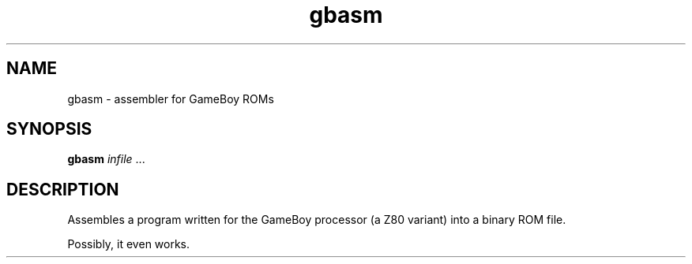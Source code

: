 .TH gbasm 1 "2013-08-26" gbasm "GameBoy Assembler"

.SH NAME
gbasm \- assembler for GameBoy ROMs

.SH SYNOPSIS
.B gbasm
.I infile
\&...

.SH DESCRIPTION
Assembles a program written for the GameBoy processor (a Z80 variant) into a
binary ROM file.
.PP
Possibly, it even works.
